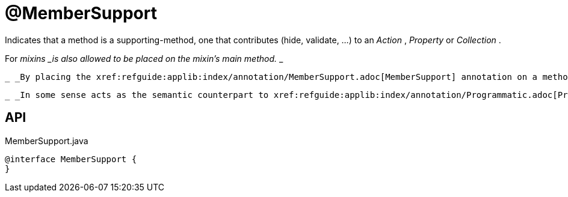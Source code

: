 = @MemberSupport
:Notice: Licensed to the Apache Software Foundation (ASF) under one or more contributor license agreements. See the NOTICE file distributed with this work for additional information regarding copyright ownership. The ASF licenses this file to you under the Apache License, Version 2.0 (the "License"); you may not use this file except in compliance with the License. You may obtain a copy of the License at. http://www.apache.org/licenses/LICENSE-2.0 . Unless required by applicable law or agreed to in writing, software distributed under the License is distributed on an "AS IS" BASIS, WITHOUT WARRANTIES OR  CONDITIONS OF ANY KIND, either express or implied. See the License for the specific language governing permissions and limitations under the License.

Indicates that a method is a supporting-method, one that contributes (hide, validate, ...) to an _Action_ , _Property_ or _Collection_ .

For _mixins _is also allowed to be placed on the mixin's main method._ _ 

 _ _By placing the xref:refguide:applib:index/annotation/MemberSupport.adoc[MemberSupport] annotation on a method, a contract with the meta-model is enforced, such that this method must be recognized by the meta-model and cannot be ignored._ _ 

 _ _In some sense acts as the semantic counterpart to xref:refguide:applib:index/annotation/Programmatic.adoc[Programmatic] ._ _ 

== API

[source,java]
.MemberSupport.java
----
@interface MemberSupport {
}
----

